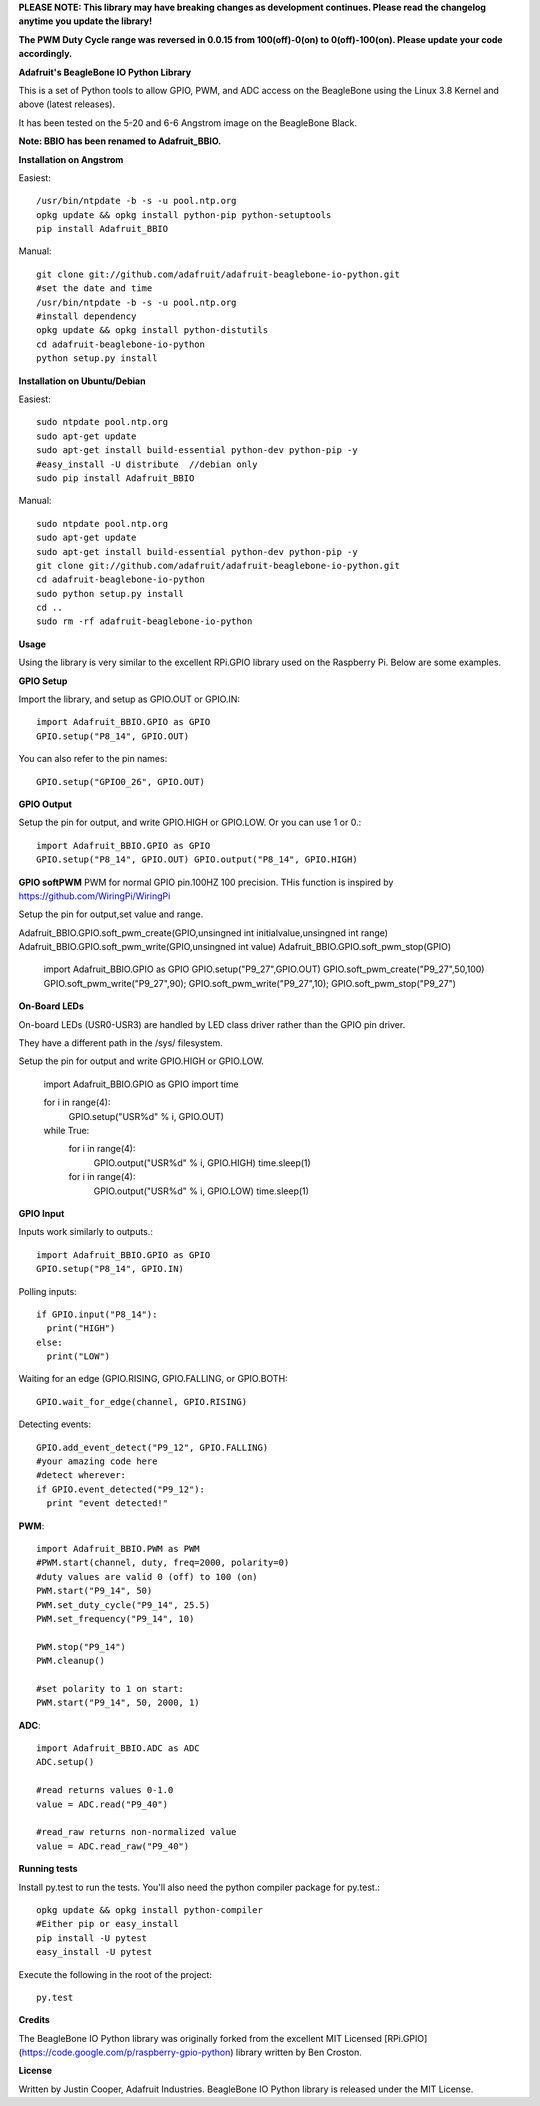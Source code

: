 **PLEASE NOTE:  This library may have breaking changes as development continues.  Please read the changelog anytime you update the library!**

**The PWM Duty Cycle range was reversed in 0.0.15 from 100(off)-0(on) to 0(off)-100(on).  Please update your code accordingly.**

**Adafruit's BeagleBone IO Python Library**

This is a set of Python tools to allow GPIO, PWM, and ADC access on the BeagleBone using the Linux 3.8 Kernel and above (latest releases).

It has been tested on the 5-20 and 6-6 Angstrom image on the BeagleBone Black.

**Note: BBIO has been renamed to Adafruit_BBIO.**

**Installation on Angstrom**

Easiest::

    /usr/bin/ntpdate -b -s -u pool.ntp.org
    opkg update && opkg install python-pip python-setuptools
    pip install Adafruit_BBIO
    
Manual::

    git clone git://github.com/adafruit/adafruit-beaglebone-io-python.git 
    #set the date and time 
    /usr/bin/ntpdate -b -s -u pool.ntp.org 
    #install dependency 
    opkg update && opkg install python-distutils 
    cd adafruit-beaglebone-io-python 
    python setup.py install

**Installation on Ubuntu/Debian**

Easiest::

    sudo ntpdate pool.ntp.org
    sudo apt-get update
    sudo apt-get install build-essential python-dev python-pip -y
    #easy_install -U distribute  //debian only
    sudo pip install Adafruit_BBIO
    
Manual::

    sudo ntpdate pool.ntp.org
    sudo apt-get update
    sudo apt-get install build-essential python-dev python-pip -y
    git clone git://github.com/adafruit/adafruit-beaglebone-io-python.git
    cd adafruit-beaglebone-io-python
    sudo python setup.py install
    cd ..
    sudo rm -rf adafruit-beaglebone-io-python
    
**Usage**

Using the library is very similar to the excellent RPi.GPIO library used on the Raspberry Pi. Below are some examples.

**GPIO Setup** 

Import the library, and setup as GPIO.OUT or GPIO.IN::

    import Adafruit_BBIO.GPIO as GPIO
    GPIO.setup("P8_14", GPIO.OUT)

You can also refer to the pin names::

    GPIO.setup("GPIO0_26", GPIO.OUT)

**GPIO Output** 

Setup the pin for output, and write GPIO.HIGH or GPIO.LOW. Or you can use 1 or 0.::

    import Adafruit_BBIO.GPIO as GPIO
    GPIO.setup("P8_14", GPIO.OUT) GPIO.output("P8_14", GPIO.HIGH)

**GPIO softPWM**
PWM for normal GPIO pin.100HZ 100 precision.
THis function is inspired by https://github.com/WiringPi/WiringPi

Setup the pin for output,set value and range.

Adafruit_BBIO.GPIO.soft_pwm_create(GPIO,unsingned int initialvalue,unsingned int range)
Adafruit_BBIO.GPIO.soft_pwm_write(GPIO,unsingned int value)
Adafruit_BBIO.GPIO.soft_pwm_stop(GPIO)

	import Adafruit_BBIO.GPIO as GPIO
	GPIO.setup("P9_27",GPIO.OUT)
	GPIO.soft_pwm_create("P9_27",50,100)
	GPIO.soft_pwm_write("P9_27",90);
	GPIO.soft_pwm_write("P9_27",10);
	GPIO.soft_pwm_stop("P9_27")
	

**On-Board LEDs**

On-board LEDs (USR0-USR3) are handled by LED class driver rather than the GPIO pin driver.

They have a different path in the /sys/ filesystem.

Setup the pin for output and write GPIO.HIGH or GPIO.LOW.

    import Adafruit_BBIO.GPIO as GPIO
    import time
    
    for i in range(4):
        GPIO.setup("USR%d" % i, GPIO.OUT)

    while True:
        for i in range(4):
            GPIO.output("USR%d" % i, GPIO.HIGH)
            time.sleep(1)
        for i in range(4):
            GPIO.output("USR%d" % i, GPIO.LOW)
            time.sleep(1)
    
**GPIO Input**

Inputs work similarly to outputs.::

    import Adafruit_BBIO.GPIO as GPIO
    GPIO.setup("P8_14", GPIO.IN)
    
Polling inputs::
    
    if GPIO.input("P8_14"):
      print("HIGH")
    else:
      print("LOW")

Waiting for an edge (GPIO.RISING, GPIO.FALLING, or GPIO.BOTH::

    GPIO.wait_for_edge(channel, GPIO.RISING)

Detecting events::

    GPIO.add_event_detect("P9_12", GPIO.FALLING) 
    #your amazing code here 
    #detect wherever: 
    if GPIO.event_detected("P9_12"):
      print "event detected!"

**PWM**::

    import Adafruit_BBIO.PWM as PWM 
    #PWM.start(channel, duty, freq=2000, polarity=0) 
    #duty values are valid 0 (off) to 100 (on) 
    PWM.start("P9_14", 50)
    PWM.set_duty_cycle("P9_14", 25.5) 
    PWM.set_frequency("P9_14", 10)

    PWM.stop("P9_14")
    PWM.cleanup()
    
    #set polarity to 1 on start:
    PWM.start("P9_14", 50, 2000, 1)

**ADC**::

    import Adafruit_BBIO.ADC as ADC
    ADC.setup()

    #read returns values 0-1.0 
    value = ADC.read("P9_40")

    #read_raw returns non-normalized value 
    value = ADC.read_raw("P9_40")

**Running tests**

Install py.test to run the tests. You'll also need the python compiler package for py.test.::

    opkg update && opkg install python-compiler 
    #Either pip or easy_install 
    pip install -U pytest 
    easy_install -U pytest

Execute the following in the root of the project::

    py.test
    
**Credits**

The BeagleBone IO Python library was originally forked from the excellent MIT Licensed [RPi.GPIO](https://code.google.com/p/raspberry-gpio-python) library written by Ben Croston.

**License**

Written by Justin Cooper, Adafruit Industries. BeagleBone IO Python library is released under the MIT License.
